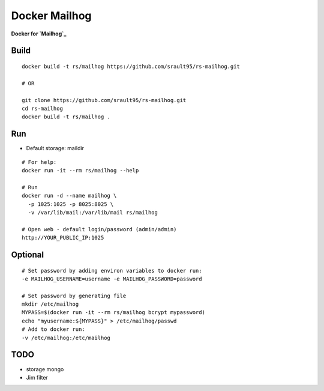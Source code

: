 Docker Mailhog
==============

**Docker for `Mailhog`_**

Build
-----

::
    
    docker build -t rs/mailhog https://github.com/srault95/rs-mailhog.git
    
    # OR

    git clone https://github.com/srault95/rs-mailhog.git
    cd rs-mailhog
    docker build -t rs/mailhog .
    
Run
---

- Default storage: maildir

::

    # For help:
    docker run -it --rm rs/mailhog --help

    # Run
    docker run -d --name mailhog \
      -p 1025:1025 -p 8025:8025 \
      -v /var/lib/mail:/var/lib/mail rs/mailhog
    
    # Open web - default login/password (admin/admin) 
    http://YOUR_PUBLIC_IP:1025

Optional
--------

::
    
    # Set password by adding environ variables to docker run:
    -e MAILHOG_USERNAME=username -e MAILHOG_PASSWORD=password
    
    # Set password by generating file
    mkdir /etc/mailhog
    MYPASS=$(docker run -it --rm rs/mailhog bcrypt mypassword)
    echo "myusername:${MYPASS}" > /etc/mailhog/passwd
    # Add to docker run:
    -v /etc/mailhog:/etc/mailhog
    
TODO
----

* storage mongo
* Jim filter

.. _`Mailhog`: https://github.com/mailhog/MailHog
